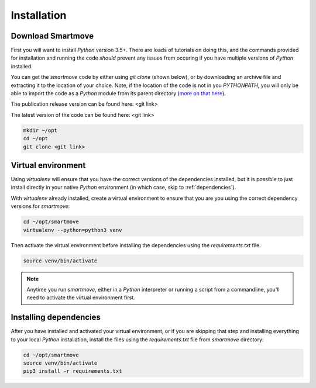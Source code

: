 Installation
============

Download Smartmove
------------------
First you will want to install `Python` version 3.5+. There are loads of
tutorials on doing this, and the commands provided for installation and running
the code *should* prevent any issues from occuring if you have multiple versions
of `Python` installed.

You can get the `smartmove` code by either using `git clone` (shown below), or
by downloading an archive file and extracting it to the location of your
choice. Note, if the location of the code is not in you `PYTHONPATH`, you will
only be able to import the code as a `Python` module from its parent directory
(`more on that here
<https://docs.python.org/3.5/tutorial/modules.html#the-module-search-path>`_).

The publication release version can be found here: <git link>

The latest version of the code can be found here: <git link>

.. code::

    mkdir ~/opt
    cd ~/opt
    git clone <git link>

Virtual environment
-------------------

Using `virtualenv` will ensure that you have the correct versions of the
dependencies installed, but it is possible to just install directly in your
native `Python` environment (in which case, skip to :ref:`dependencies`).

With `virtualenv` already installed, create a virtual environment to ensure
that you are you using the correct dependency versions for `smartmove`:

.. code::

    cd ~/opt/smartmove
    virtualenv --python=python3 venv

Then activate the virtual environment before installing the dependencies using the
`requirements.txt` file.

.. code::

    source venv/bin/activate

.. note:: Anytime you run `smartmove`, either in a `Python` interpreter or
    running a script from a commandline, you'll need to activate the virtual
    environment first.

.. _dependencies:

Installing dependencies
-----------------------

After you have installed and activated your virtual environment, or if you are
skipping that step and installing everything to your local `Python`
installation, install the files using the `requirements.txt` file from
`smartmove` directory:

.. code::

    cd ~/opt/smartmove
    source venv/bin/activate
    pip3 install -r requirements.txt
